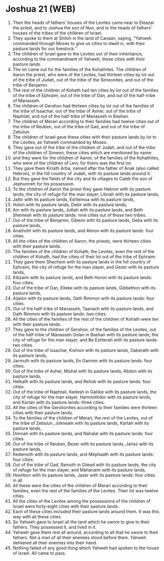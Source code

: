 * Joshua 21 (WEB)
:PROPERTIES:
:ID: WEB/06-JOS21
:END:

1. Then the heads of fathers’ houses of the Levites came near to Eleazar the priest, and to Joshua the son of Nun, and to the heads of fathers’ houses of the tribes of the children of Israel.
2. They spoke to them at Shiloh in the land of Canaan, saying, “Yahweh commanded through Moses to give us cities to dwell in, with their pasture lands for our livestock.”
3. The children of Israel gave to the Levites out of their inheritance, according to the commandment of Yahweh, these cities with their pasture lands.
4. The lot came out for the families of the Kohathites. The children of Aaron the priest, who were of the Levites, had thirteen cities by lot out of the tribe of Judah, out of the tribe of the Simeonites, and out of the tribe of Benjamin.
5. The rest of the children of Kohath had ten cities by lot out of the families of the tribe of Ephraim, out of the tribe of Dan, and out of the half-tribe of Manasseh.
6. The children of Gershon had thirteen cities by lot out of the families of the tribe of Issachar, out of the tribe of Asher, out of the tribe of Naphtali, and out of the half-tribe of Manasseh in Bashan.
7. The children of Merari according to their families had twelve cities out of the tribe of Reuben, out of the tribe of Gad, and out of the tribe of Zebulun.
8. The children of Israel gave these cities with their pasture lands by lot to the Levites, as Yahweh commanded by Moses.
9. They gave out of the tribe of the children of Judah, and out of the tribe of the children of Simeon, these cities which are mentioned by name:
10. and they were for the children of Aaron, of the families of the Kohathites, who were of the children of Levi; for theirs was the first lot.
11. They gave them Kiriath Arba, named after the father of Anak (also called Hebron), in the hill country of Judah, with its pasture lands around it.
12. But they gave the fields of the city and its villages to Caleb the son of Jephunneh for his possession.
13. To the children of Aaron the priest they gave Hebron with its pasture lands, the city of refuge for the man slayer, Libnah with its pasture lands,
14. Jattir with its pasture lands, Eshtemoa with its pasture lands,
15. Holon with its pasture lands, Debir with its pasture lands,
16. Ain with its pasture lands, Juttah with its pasture lands, and Beth Shemesh with its pasture lands: nine cities out of those two tribes.
17. Out of the tribe of Benjamin, Gibeon with its pasture lands, Geba with its pasture lands,
18. Anathoth with its pasture lands, and Almon with its pasture lands: four cities.
19. All the cities of the children of Aaron, the priests, were thirteen cities with their pasture lands.
20. The families of the children of Kohath, the Levites, even the rest of the children of Kohath, had the cities of their lot out of the tribe of Ephraim.
21. They gave them Shechem with its pasture lands in the hill country of Ephraim, the city of refuge for the man slayer, and Gezer with its pasture lands,
22. Kibzaim with its pasture lands, and Beth Horon with its pasture lands: four cities.
23. Out of the tribe of Dan, Elteke with its pasture lands, Gibbethon with its pasture lands,
24. Aijalon with its pasture lands, Gath Rimmon with its pasture lands: four cities.
25. Out of the half-tribe of Manasseh, Taanach with its pasture lands, and Gath Rimmon with its pasture lands: two cities.
26. All the cities of the families of the rest of the children of Kohath were ten with their pasture lands.
27. They gave to the children of Gershon, of the families of the Levites, out of the half-tribe of Manasseh Golan in Bashan with its pasture lands, the city of refuge for the man slayer, and Be Eshterah with its pasture lands: two cities.
28. Out of the tribe of Issachar, Kishion with its pasture lands, Daberath with its pasture lands,
29. Jarmuth with its pasture lands, En Gannim with its pasture lands: four cities.
30. Out of the tribe of Asher, Mishal with its pasture lands, Abdon with its pasture lands,
31. Helkath with its pasture lands, and Rehob with its pasture lands: four cities.
32. Out of the tribe of Naphtali, Kedesh in Galilee with its pasture lands, the city of refuge for the man slayer, Hammothdor with its pasture lands, and Kartan with its pasture lands: three cities.
33. All the cities of the Gershonites according to their families were thirteen cities with their pasture lands.
34. To the families of the children of Merari, the rest of the Levites, out of the tribe of Zebulun, Jokneam with its pasture lands, Kartah with its pasture lands,
35. Dimnah with its pasture lands, and Nahalal with its pasture lands: four cities.
36. Out of the tribe of Reuben, Bezer with its pasture lands, Jahaz with its pasture lands,
37. Kedemoth with its pasture lands, and Mephaath with its pasture lands: four cities.
38. Out of the tribe of Gad, Ramoth in Gilead with its pasture lands, the city of refuge for the man slayer, and Mahanaim with its pasture lands,
39. Heshbon with its pasture lands, Jazer with its pasture lands: four cities in all.
40. All these were the cities of the children of Merari according to their families, even the rest of the families of the Levites. Their lot was twelve cities.
41. All the cities of the Levites among the possessions of the children of Israel were forty-eight cities with their pasture lands.
42. Each of these cities included their pasture lands around them. It was this way with all these cities.
43. So Yahweh gave to Israel all the land which he swore to give to their fathers. They possessed it, and lived in it.
44. Yahweh gave them rest all around, according to all that he swore to their fathers. Not a man of all their enemies stood before them. Yahweh delivered all their enemies into their hand.
45. Nothing failed of any good thing which Yahweh had spoken to the house of Israel. All came to pass.
